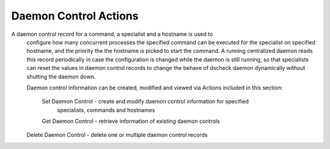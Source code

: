 Daemon Control Actions
======================

A daemon control record for a command, a specialist and a hostname is used to
  configure how many concurrent processes the specified command can be executed
  for the specialist on specified hostname, and the priority the the hostname is
  picked to start the command. A running centralized daemon reads this record
  periodically in case the configuration is changed while the daemon is still
  running, so that specialists can reset the values in daemon control records to
  change the behave of dscheck daemon dynamically without shutting the daemon down.

  Daemon control information can be created, modified and viewed via Actions
  included in this section:
     Set Daemon Control - create and modify daemon control information for specified
                          specialists, commands and hostnames
     Get Daemon Control - retrieve information of existing daemon controls
  Delete Daemon Control - delete one or multiple daemon control records